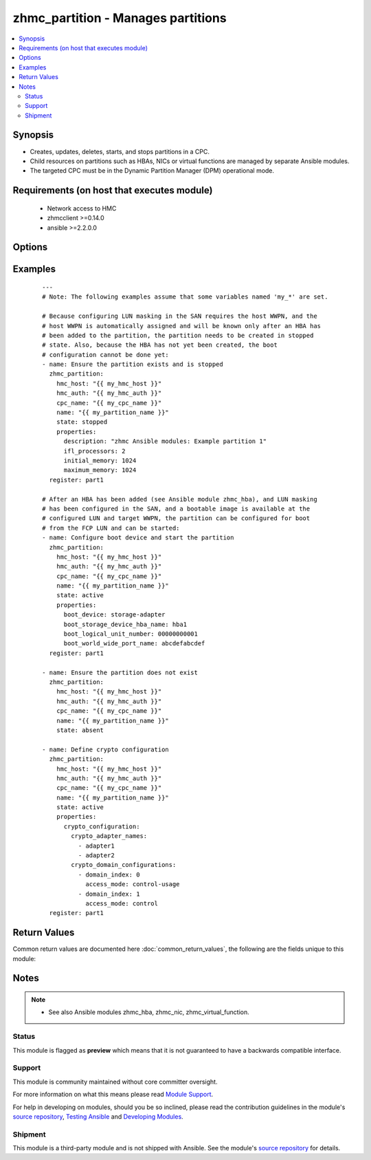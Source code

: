 .. _zhmc_partition:


zhmc_partition - Manages partitions
+++++++++++++++++++++++++++++++++++



.. contents::
   :local:
   :depth: 2


Synopsis
--------

* Creates, updates, deletes, starts, and stops partitions in a CPC.
* Child resources on partitions such as HBAs, NICs or virtual functions are managed by separate Ansible modules.
* The targeted CPC must be in the Dynamic Partition Manager (DPM) operational mode.


Requirements (on host that executes module)
-------------------------------------------

  * Network access to HMC
  * zhmcclient >=0.14.0
  * ansible >=2.2.0.0


Options
-------

.. raw:: html

    <table border=1 cellpadding=4>

    <tr>
    <th class="head">parameter</th>
    <th class="head">required</th>
    <th class="head">default</th>
    <th class="head">choices</th>
    <th class="head">comments</th>
    </tr>

    <tr>
    <td>cpc_name<br/><div style="font-size: small;"></div></td>
    <td>yes</td>
    <td></td>
    <td></td>
    <td>
        <div>The name of the CPC with the target partition.</div>
    </td>
    </tr>

    <tr>
    <td>faked_session<br/><div style="font-size: small;"></div></td>
    <td>no</td>
    <td>Real HMC will be used.</td>
    <td></td>
    <td>
        <div>A <code>zhmcclient_mock.FakedSession</code> object that has a mocked HMC set up. If provided, it will be used instead of connecting to a real HMC. This is used for testing purposes only.</div>
    </td>
    </tr>

    <tr>
    <td rowspan="2">hmc_auth<br/><div style="font-size: small;"></div></td>
    <td>yes</td>
    <td></td>
    <td></td>
    <td>
        <div>The authentication credentials for the HMC.</div>
    </tr>

    <tr>
    <td colspan="5">
        <table border=1 cellpadding=4>
        <caption><b>Dictionary object hmc_auth</b></caption>

        <tr>
        <th class="head">parameter</th>
        <th class="head">required</th>
        <th class="head">default</th>
        <th class="head">choices</th>
        <th class="head">comments</th>
        </tr>

        <tr>
        <td>password<br/><div style="font-size: small;"></div></td>
        <td>yes</td>
        <td></td>
        <td></td>
        <td>
            <div>The password for authenticating with the HMC.</div>
        </td>
        </tr>

        <tr>
        <td>userid<br/><div style="font-size: small;"></div></td>
        <td>yes</td>
        <td></td>
        <td></td>
        <td>
            <div>The userid (username) for authenticating with the HMC.</div>
        </td>
        </tr>

        </table>

    </td>
    </tr>
    </td>
    </tr>

    <tr>
    <td>hmc_host<br/><div style="font-size: small;"></div></td>
    <td>yes</td>
    <td></td>
    <td></td>
    <td>
        <div>The hostname or IP address of the HMC.</div>
    </td>
    </tr>

    <tr>
    <td>name<br/><div style="font-size: small;"></div></td>
    <td>yes</td>
    <td></td>
    <td></td>
    <td>
        <div>The name of the target partition.</div>
    </td>
    </tr>

    <tr>
    <td>properties<br/><div style="font-size: small;"></div></td>
    <td>no</td>
    <td>No input properties</td>
    <td></td>
    <td>
        <div>Dictionary with input properties for the partition, for <code>state=stopped</code> and <code>state=active</code>. Key is the property name with underscores instead of hyphens, and value is the property value in YAML syntax. Integer properties may also be provided as decimal strings. Will be ignored for <code>state=absent</code>.</div>
        <div>The possible input properties in this dictionary are the properties defined as writeable in the data model for Partition resources (where the property names contain underscores instead of hyphens), with the following exceptions:</div>
        <div>* <code>name</code>: Cannot be specified because the name has already been specified in the <code>name</code> module parameter.</div>
        <div>* <code>type</code>: Cannot be changed once the partition exists, because updating it is not supported.</div>
        <div>* <code>boot_storage_device</code>: Cannot be specified because this information is specified using the artificial property <code>boot_storage_hba_name</code>.</div>
        <div>* <code>boot_network_device</code>: Cannot be specified because this information is specified using the artificial property <code>boot_network_nic_name</code>.</div>
        <div>* <code>boot_storage_hba_name</code>: The name of the HBA whose URI is used to construct <code>boot_storage_device</code>. Specifying it requires that the partition exists.</div>
        <div>* <code>boot_network_nic_name</code>: The name of the NIC whose URI is used to construct <code>boot_network_device</code>. Specifying it requires that the partition exists.</div>
        <div>* <code>crypto_configuration</code>: The crypto configuration for the partition, in the format of the <code>crypto-configuration</code> property of the partition (see HMC API book for details), with the exception that adapters are specified with their names in field <code>crypto_adapter_names</code> instead of their URIs in field <code>crypto_adapter_uris</code>. If the <code>crypto_adapter_names</code> field is null, all crypto adapters of the CPC will be used.</div>
        <div>Properties omitted in this dictionary will remain unchanged when the partition already exists, and will get the default value defined in the data model for partitions in the HMC API book when the partition is being created.</div>
    </td>
    </tr>

    <tr>
    <td>state<br/><div style="font-size: small;"></div></td>
    <td>yes</td>
    <td></td>
    <td><ul><li>absent</li><li>stopped</li><li>active</li></ul></td>
    <td>
        <div>The desired state for the target partition:</div>
        <div><code>absent</code>: Ensures that the partition does not exist in the specified CPC.</div>
        <div><code>stopped</code>: Ensures that the partition exists in the specified CPC, has the specified properties, and is in the 'stopped' status.</div>
        <div><code>active</code>: Ensures that the partition exists in the specified CPC, has the specified properties, and is in the 'active' or 'degraded' status.</div>
    </td>
    </tr>

    </table>
    </br>



Examples
--------

 ::

    
    ---
    # Note: The following examples assume that some variables named 'my_*' are set.
    
    # Because configuring LUN masking in the SAN requires the host WWPN, and the
    # host WWPN is automatically assigned and will be known only after an HBA has
    # been added to the partition, the partition needs to be created in stopped
    # state. Also, because the HBA has not yet been created, the boot
    # configuration cannot be done yet:
    - name: Ensure the partition exists and is stopped
      zhmc_partition:
        hmc_host: "{{ my_hmc_host }}"
        hmc_auth: "{{ my_hmc_auth }}"
        cpc_name: "{{ my_cpc_name }}"
        name: "{{ my_partition_name }}"
        state: stopped
        properties:
          description: "zhmc Ansible modules: Example partition 1"
          ifl_processors: 2
          initial_memory: 1024
          maximum_memory: 1024
      register: part1
    
    # After an HBA has been added (see Ansible module zhmc_hba), and LUN masking
    # has been configured in the SAN, and a bootable image is available at the
    # configured LUN and target WWPN, the partition can be configured for boot
    # from the FCP LUN and can be started:
    - name: Configure boot device and start the partition
      zhmc_partition:
        hmc_host: "{{ my_hmc_host }}"
        hmc_auth: "{{ my_hmc_auth }}"
        cpc_name: "{{ my_cpc_name }}"
        name: "{{ my_partition_name }}"
        state: active
        properties:
          boot_device: storage-adapter
          boot_storage_device_hba_name: hba1
          boot_logical_unit_number: 00000000001
          boot_world_wide_port_name: abcdefabcdef
      register: part1
    
    - name: Ensure the partition does not exist
      zhmc_partition:
        hmc_host: "{{ my_hmc_host }}"
        hmc_auth: "{{ my_hmc_auth }}"
        cpc_name: "{{ my_cpc_name }}"
        name: "{{ my_partition_name }}"
        state: absent
    
    - name: Define crypto configuration
      zhmc_partition:
        hmc_host: "{{ my_hmc_host }}"
        hmc_auth: "{{ my_hmc_auth }}"
        cpc_name: "{{ my_cpc_name }}"
        name: "{{ my_partition_name }}"
        state: active
        properties:
          crypto_configuration:
            crypto_adapter_names:
              - adapter1
              - adapter2
            crypto_domain_configurations:
              - domain_index: 0
                access_mode: control-usage
              - domain_index: 1
                access_mode: control
      register: part1
    

Return Values
-------------

Common return values are documented here :doc:`common_return_values`, the following are the fields unique to this module:

.. raw:: html

    <table border=1 cellpadding=4>

    <tr>
    <th class="head">name</th>
    <th class="head">description</th>
    <th class="head">returned</th>
    <th class="head">type</th>
    <th class="head">sample</th>
    </tr>

    <tr>
    <td>partition</td>
    <td>
        <div>For <code>state=absent</code>, an empty dictionary.</div>
        <div>For <code>state=stopped</code> and <code>state=active</code>, a dictionary with the resource properties of the partition (after changes, if any). The dictionary keys are the exact property names as described in the data model for the resource, i.e. they contain hyphens (-), not underscores (_). The dictionary values are the property values using the Python representations described in the documentation of the zhmcclient Python package.</div>
    </td>
    <td align=center>success</td>
    <td align=center>dict</td>
    <td align=center><code>{
      "name": "part-1",
      "description": "partition #1",
      "status": "active",
      "boot-device": "storage-adapter",
      ...
    }</code>
    </td>
    </tr>

    </table>
    </br>
    </br>

Notes
-----

.. note::
    - See also Ansible modules zhmc_hba, zhmc_nic, zhmc_virtual_function.



Status
~~~~~~

This module is flagged as **preview** which means that it is not guaranteed to have a backwards compatible interface.

Support
~~~~~~~

This module is community maintained without core committer oversight.

For more information on what this means please read `Module Support`_.

For help in developing on modules, should you be so inclined, please read the contribution guidelines in the module's `source repository`_, `Testing Ansible`_ and `Developing Modules`_.

.. _`Module Support`: http://docs.ansible.com/ansible/latest/modules_support.html

.. _`Testing Ansible`: http://docs.ansible.com/ansible/latest/dev_guide/testing.html

.. _`Developing Modules`: http://docs.ansible.com/ansible/latest/dev_guide/developing_modules.html


Shipment
~~~~~~~~

This module is a third-party module and is not shipped with Ansible. See the module's `source repository`_ for details.

.. _`source repository`: https://github.com/zhmcclient/zhmc-ansible-modules


